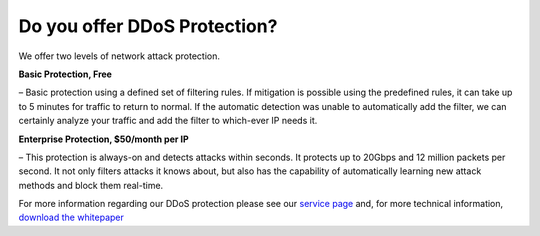 Do you offer DDoS Protection?
=============================

We offer two levels of network attack protection.

**Basic Protection, Free**

– Basic protection using a defined set of filtering rules. If mitigation is possible using the predefined rules, it can take up to 5 minutes for traffic to return to normal. If the automatic detection was unable to automatically add the filter, we can certainly analyze your traffic and add the filter to which-ever IP needs it.

**Enterprise Protection, $50/month per IP**

– This protection is always-on and detects attacks within seconds. It protects up to 20Gbps and 12 million packets per second. It not only filters attacks it knows about, but also has the capability of automatically learning new attack methods and block them real-time.

For more information regarding our DDoS protection please see our `service page <https://www.limestonenetworks.com/data-center/ddos-protection.html>`_ and, for more technical information, `download the whitepaper <https://www.limestonenetworks.com/docs/ddos_mitigation.pdf>`_
